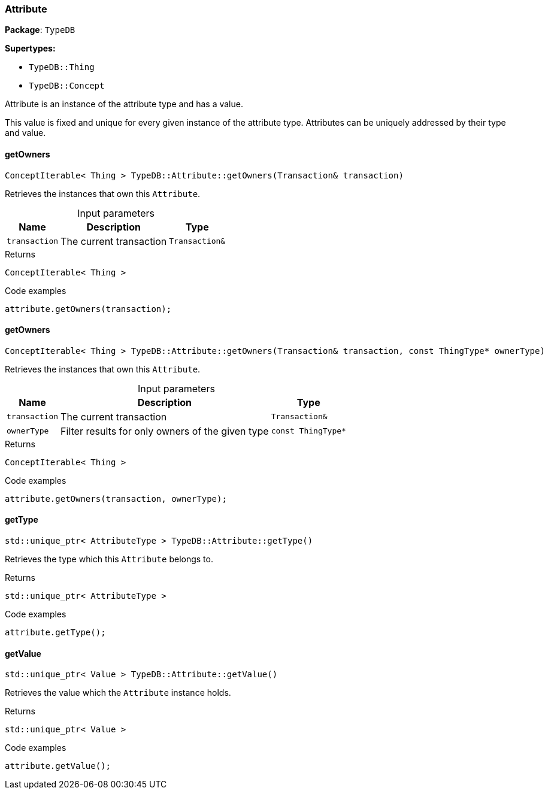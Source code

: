 [#_Attribute]
=== Attribute

*Package*: `TypeDB`

*Supertypes:*

* `TypeDB::Thing`
* `TypeDB::Concept`



Attribute is an instance of the attribute type and has a value.

This value is fixed and unique for every given instance of the attribute type. Attributes can be uniquely addressed by their type and value.

// tag::methods[]
[#_ConceptIterable__Thing___TypeDBAttributegetOwners___Transaction__transaction_]
==== getOwners

[source,cpp]
----
ConceptIterable< Thing > TypeDB::Attribute::getOwners(Transaction& transaction)
----



Retrieves the instances that own this ``Attribute``.


[caption=""]
.Input parameters
[cols="~,~,~"]
[options="header"]
|===
|Name |Description |Type
a| `transaction` a| The current transaction a| `Transaction&`
|===

[caption=""]
.Returns
`ConceptIterable< Thing >`

[caption=""]
.Code examples
[source,cpp]
----
attribute.getOwners(transaction);
----

[#_ConceptIterable__Thing___TypeDBAttributegetOwners___Transaction__transaction__const_ThingType__ptr__ownerType_]
==== getOwners

[source,cpp]
----
ConceptIterable< Thing > TypeDB::Attribute::getOwners(Transaction& transaction, const ThingType* ownerType)
----



Retrieves the instances that own this ``Attribute``.


[caption=""]
.Input parameters
[cols="~,~,~"]
[options="header"]
|===
|Name |Description |Type
a| `transaction` a| The current transaction a| `Transaction&`
a| `ownerType` a| Filter results for only owners of the given type a| `const ThingType*`
|===

[caption=""]
.Returns
`ConceptIterable< Thing >`

[caption=""]
.Code examples
[source,cpp]
----
attribute.getOwners(transaction, ownerType);
----

[#_stdunique_ptr__AttributeType___TypeDBAttributegetType___]
==== getType

[source,cpp]
----
std::unique_ptr< AttributeType > TypeDB::Attribute::getType()
----



Retrieves the type which this ``Attribute`` belongs to.


[caption=""]
.Returns
`std::unique_ptr< AttributeType >`

[caption=""]
.Code examples
[source,cpp]
----
attribute.getType();
----

[#_stdunique_ptr__Value___TypeDBAttributegetValue___]
==== getValue

[source,cpp]
----
std::unique_ptr< Value > TypeDB::Attribute::getValue()
----



Retrieves the value which the ``Attribute`` instance holds.


[caption=""]
.Returns
`std::unique_ptr< Value >`

[caption=""]
.Code examples
[source,cpp]
----
attribute.getValue();
----

// end::methods[]

